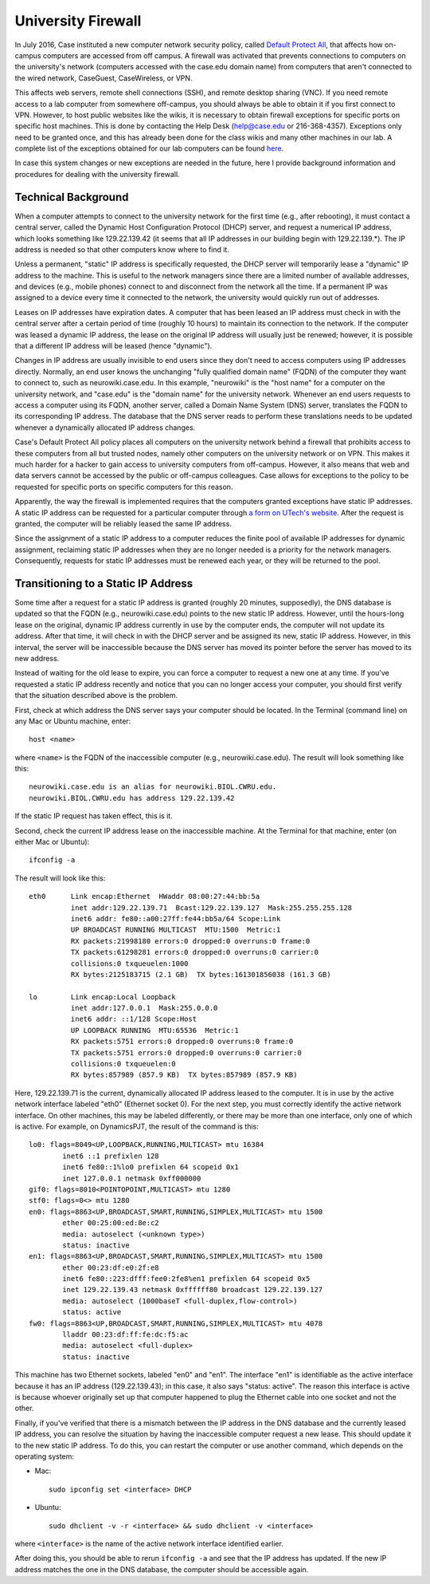 University Firewall
================================================================================

In July 2016, Case instituted a new computer network security policy, called
`Default Protect All <https://www.case.edu/utech/projects-live/default/>`__,
that affects how on-campus computers are accessed from off campus. A firewall
was activated that prevents connections to computers on the university's network
(computers accessed with the case.edu domain name) from computers that aren't
connected to the wired network, CaseGuest, CaseWireless, or VPN.

This affects web servers, remote shell connections (SSH), and remote desktop
sharing (VNC). If you need remote access to a lab computer from somewhere
off-campus, you should always be able to obtain it if you first connect to VPN.
However, to host public websites like the wikis, it is necessary to obtain
firewall exceptions for specific ports on specific host machines. This is done
by contacting the Help Desk (help@case.edu or 216-368-4357). Exceptions only
need to be granted once, and this has already been done for the class wikis and
many other machines in our lab. A complete list of the exceptions obtained for
our lab computers can be found `here
<https://slugwiki.case.edu/wiki/Accessing_Lab_Computers_from_Off_Campus>`__.

In case this system changes or new exceptions are needed in the future, here I
provide background information and procedures for dealing with the university
firewall.


.. _firewall-tech-bg:

Technical Background
--------------------------------------------------------------------------------

When a computer attempts to connect to the university network for the first time
(e.g., after rebooting), it must contact a central server, called the Dynamic
Host Configuration Protocol (DHCP) server, and request a numerical IP address,
which looks something like 129.22.139.42 (it seems that all IP addresses in our
building begin with 129.22.139.*). The IP address is needed so that other
computers know where to find it.

Unless a permanent, "static" IP address is specifically requested, the DHCP
server will temporarily lease a "dynamic" IP address to the machine. This is
useful to the network managers since there are a limited number of available
addresses, and devices (e.g., mobile phones) connect to and disconnect from the
network all the time. If a permanent IP was assigned to a device every time it
connected to the network, the university would quickly run out of addresses.

Leases on IP addresses have expiration dates. A computer that has been leased an
IP address must check in with the central server after a certain period of time
(roughly 10 hours) to maintain its connection to the network. If the computer
was leased a dynamic IP address, the lease on the original IP address will
usually just be renewed; however, it is possible that a different IP address
will be leased (hence "dynamic").

Changes in IP address are usually invisible to end users since they don't need
to access computers using IP addresses directly. Normally, an end user knows the
unchanging "fully qualified domain name" (FQDN) of the computer they want to
connect to, such as neurowiki.case.edu. In this example, "neurowiki" is the
"host name" for a computer on the university network, and "case.edu" is the
"domain name" for the university network. Whenever an end users requests to
access a computer using its FQDN, another server, called a Domain Name System
(DNS) server, translates the FQDN to its corresponding IP address. The database
that the DNS server reads to perform these translations needs to be updated
whenever a dynamically allocated IP address changes.

Case's Default Protect All policy places all computers on the university network
behind a firewall that prohibits access to these computers from all but trusted
nodes, namely other computers on the university network or on VPN. This makes it
much harder for a hacker to gain access to university computers from off-campus.
However, it also means that web and data servers cannot be accessed by the
public or off-campus colleagues. Case allows for exceptions to the policy to be
requested for specific ports on specific computers for this reason.

Apparently, the way the firewall is implemented requires that the computers
granted exceptions have static IP addresses. A static IP address can be
requested for a particular computer through `a form on UTech's website
<https://www.case.edu/utech/service-catalog/static-ip/>`__. After the request is
granted, the computer will be reliably leased the same IP address.

Since the assignment of a static IP address to a computer reduces the finite
pool of available IP addresses for dynamic assignment, reclaiming static IP
addresses when they are no longer needed is a priority for the network managers.
Consequently, requests for static IP addresses must be renewed each year, or
they will be returned to the pool.


.. _firewall-static-ip:

Transitioning to a Static IP Address
--------------------------------------------------------------------------------

Some time after a request for a static IP address is granted (roughly 20
minutes, supposedly), the DNS database is updated so that the FQDN (e.g.,
neurowiki.case.edu) points to the new static IP address. However, until the
hours-long lease on the original, dynamic IP address currently in use by the
computer ends, the computer will not update its address. After that time, it
will check in with the DHCP server and be assigned its new, static IP address.
However, in this interval, the server will be inaccessible because the DNS
server has moved its pointer before the server has moved to its new address.

Instead of waiting for the old lease to expire, you can force a computer to
request a new one at any time. If you've requested a static IP address recently
and notice that you can no longer access your computer, you should first verify
that the situation described above is the problem.

First, check at which address the DNS server says your computer should be
located. In the Terminal (command line) on any Mac or Ubuntu machine, enter::

    host <name>

where ``<name>`` is the FQDN of the inaccessible computer (e.g.,
neurowiki.case.edu). The result will look something like this::

    neurowiki.case.edu is an alias for neurowiki.BIOL.CWRU.edu.
    neurowiki.BIOL.CWRU.edu has address 129.22.139.42

If the static IP request has taken effect, this is it.

Second, check the current IP address lease on the inaccessible machine. At the
Terminal for that machine, enter (on either Mac or Ubuntu)::

    ifconfig -a

The result will look like this::

    eth0      Link encap:Ethernet  HWaddr 08:00:27:44:bb:5a
              inet addr:129.22.139.71  Bcast:129.22.139.127  Mask:255.255.255.128
              inet6 addr: fe80::a00:27ff:fe44:bb5a/64 Scope:Link
              UP BROADCAST RUNNING MULTICAST  MTU:1500  Metric:1
              RX packets:21998180 errors:0 dropped:0 overruns:0 frame:0
              TX packets:61298281 errors:0 dropped:0 overruns:0 carrier:0
              collisions:0 txqueuelen:1000
              RX bytes:2125183715 (2.1 GB)  TX bytes:161301856038 (161.3 GB)

    lo        Link encap:Local Loopback
              inet addr:127.0.0.1  Mask:255.0.0.0
              inet6 addr: ::1/128 Scope:Host
              UP LOOPBACK RUNNING  MTU:65536  Metric:1
              RX packets:5751 errors:0 dropped:0 overruns:0 frame:0
              TX packets:5751 errors:0 dropped:0 overruns:0 carrier:0
              collisions:0 txqueuelen:0
              RX bytes:857989 (857.9 KB)  TX bytes:857989 (857.9 KB)

Here, 129.22.139.71 is the current, dynamically allocated IP address leased to
the computer. It is in use by the active network interface labeled "eth0"
(Ethernet socket 0). For the next step, you must correctly identify the active
network interface. On other machines, this may be labeled differently, or there
may be more than one interface, only one of which is active. For example, on
DynamicsPJT, the result of the command is this::

    lo0: flags=8049<UP,LOOPBACK,RUNNING,MULTICAST> mtu 16384
            inet6 ::1 prefixlen 128
            inet6 fe80::1%lo0 prefixlen 64 scopeid 0x1
            inet 127.0.0.1 netmask 0xff000000
    gif0: flags=8010<POINTOPOINT,MULTICAST> mtu 1280
    stf0: flags=0<> mtu 1280
    en0: flags=8863<UP,BROADCAST,SMART,RUNNING,SIMPLEX,MULTICAST> mtu 1500
            ether 00:25:00:ed:8e:c2
            media: autoselect (<unknown type>)
            status: inactive
    en1: flags=8863<UP,BROADCAST,SMART,RUNNING,SIMPLEX,MULTICAST> mtu 1500
            ether 00:23:df:e0:2f:e8
            inet6 fe80::223:dfff:fee0:2fe8%en1 prefixlen 64 scopeid 0x5
            inet 129.22.139.43 netmask 0xffffff80 broadcast 129.22.139.127
            media: autoselect (1000baseT <full-duplex,flow-control>)
            status: active
    fw0: flags=8863<UP,BROADCAST,SMART,RUNNING,SIMPLEX,MULTICAST> mtu 4078
            lladdr 00:23:df:ff:fe:dc:f5:ac
            media: autoselect <full-duplex>
            status: inactive

This machine has two Ethernet sockets, labeled "en0" and "en1". The interface
"en1" is identifiable as the active interface because it has an IP address
(129.22.139.43); in this case, it also says "status: active". The reason this
interface is active is because whoever originally set up that computer happened
to plug the Ethernet cable into one socket and not the other.

Finally, if you've verified that there is a mismatch between the IP address in
the DNS database and the currently leased IP address, you can resolve the
situation by having the inaccessible computer request a new lease. This should
update it to the new static IP address. To do this, you can restart the computer
or use another command, which depends on the operating system:

- Mac::

    sudo ipconfig set <interface> DHCP

- Ubuntu::

    sudo dhclient -v -r <interface> && sudo dhclient -v <interface>

where ``<interface>`` is the name of the active network interface identified
earlier.

After doing this, you should be able to rerun ``ifconfig -a`` and see that the
IP address has updated. If the new IP address matches the one in the DNS
database, the computer should be accessible again.